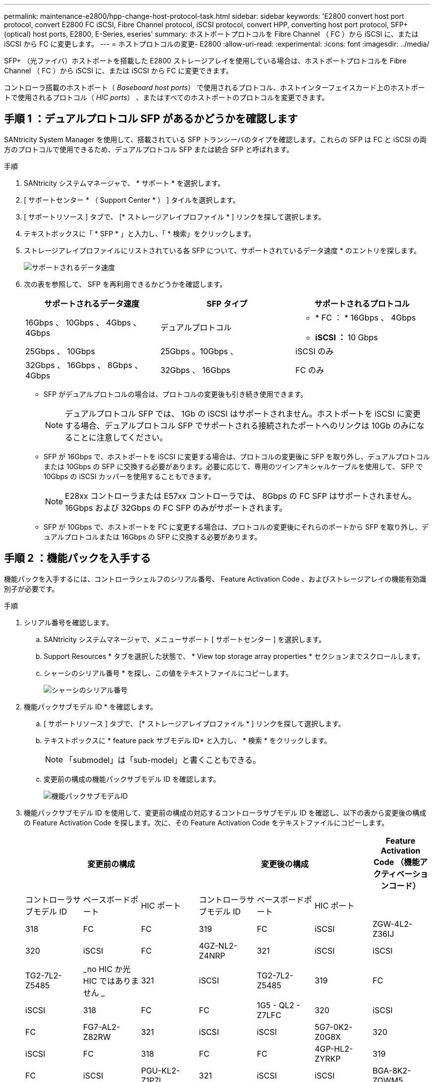 ---
permalink: maintenance-e2800/hpp-change-host-protocol-task.html 
sidebar: sidebar 
keywords: 'E2800 convert host port protocol, convert E2800 FC iSCSI, Fibre Channel protocol, iSCSI protocol, convert HPP, converting host port protocol, SFP+ (optical) host ports, E2800, E-Series, eseries' 
summary: ホストポートプロトコルを Fibre Channel （ FC ）から iSCSI に、または iSCSI から FC に変更します。 
---
= ホストプロトコルの変更- E2800
:allow-uri-read: 
:experimental: 
:icons: font
:imagesdir: ../media/


[role="lead"]
SFP+ （光ファイバ）ホストポートを搭載した E2800 ストレージアレイを使用している場合は、ホストポートプロトコルを Fibre Channel （ FC ）から iSCSI に、または iSCSI から FC に変更できます。

コントローラ搭載のホストポート（ _Baseboard host ports_） で使用されるプロトコル、ホストインターフェイスカード上のホストポートで使用されるプロトコル（ _HIC ports_） 、またはすべてのホストポートのプロトコルを変更できます。



== 手順 1 ：デュアルプロトコル SFP があるかどうかを確認します

SANtricity System Manager を使用して、搭載されている SFP トランシーバのタイプを確認します。これらの SFP は FC と iSCSI の両方のプロトコルで使用できるため、デュアルプロトコル SFP または統合 SFP と呼ばれます。

.手順
. SANtricity システムマネージャで、 * サポート * を選択します。
. [ サポートセンター * （ Support Center * ） ] タイルを選択します。
. [ サポートリソース ] タブで、 [* ストレージアレイプロファイル * ] リンクを探して選択します。
. テキストボックスに「 * SFP * 」と入力し、「 * 検索」をクリックします。
. ストレージアレイプロファイルにリストされている各 SFP について、サポートされているデータ速度 * のエントリを探します。
+
image::../media/sam1130_ss_e2800_unified_spf_maint-e2800.gif[サポートされるデータ速度]

. 次の表を参照して、 SFP を再利用できるかどうかを確認します。
+
|===
| サポートされるデータ速度 | SFP タイプ | サポートされるプロトコル 


 a| 
16Gbps 、 10Gbps 、 4Gbps 、 4Gbps
 a| 
デュアルプロトコル
 a| 
** * FC ： * 16Gbps 、 4Gbps
** ** iSCSI ： ** 10 Gbps




 a| 
25Gbps 、 10Gbps
 a| 
25Gbps 。10Gbps 、
 a| 
iSCSI のみ



 a| 
32Gbps 、 16Gbps 、 8Gbps 、 4Gbps
 a| 
32Gbps 、 16Gbps
 a| 
FC のみ

|===
+
** SFP がデュアルプロトコルの場合は、プロトコルの変更後も引き続き使用できます。
+

NOTE: デュアルプロトコル SFP では、 1Gb の iSCSI はサポートされません。ホストポートを iSCSI に変更する場合、デュアルプロトコル SFP でサポートされる接続されたポートへのリンクは 10Gb のみになることに注意してください。

** SFP が 16Gbps で、ホストポートを iSCSI に変更する場合は、プロトコルの変更後に SFP を取り外し、デュアルプロトコルまたは 10Gbps の SFP に交換する必要があります。必要に応じて、専用のツインアキシャルケーブルを使用して、 SFP で 10Gbps の iSCSI カッパーを使用することもできます。
+

NOTE: E28xx コントローラまたは E57xx コントローラでは、 8Gbps の FC SFP はサポートされません。16Gbps および 32Gbps の FC SFP のみがサポートされます。

** SFP が 10Gbps で、ホストポートを FC に変更する場合は、プロトコルの変更後にそれらのポートから SFP を取り外し、デュアルプロトコルまたは 16Gbps の SFP に交換する必要があります。






== 手順 2 ：機能パックを入手する

機能パックを入手するには、コントローラシェルフのシリアル番号、 Feature Activation Code 、およびストレージアレイの機能有効識別子が必要です。

.手順
. シリアル番号を確認します。
+
.. SANtricity システムマネージャで、メニューサポート [ サポートセンター ] を選択します。
.. Support Resources * タブを選択した状態で、 * View top storage array properties * セクションまでスクロールします。
.. シャーシのシリアル番号 * を探し、この値をテキストファイルにコピーします。
+
image::../media/sam1130_ss_e2800_storage_array_profile_sn_smid_copy_maint-e2800.gif[シャーシのシリアル番号]



. 機能パックサブモデル ID * を確認します。
+
.. [ サポートリソース ] タブで、 [* ストレージアレイプロファイル * ] リンクを探して選択します。
.. テキストボックスに * feature pack サブモデル ID* と入力し、 * 検索 * をクリックします。
+

NOTE: 「submodel」は「sub-model」と書くこともできる。

.. 変更前の構成の機能パックサブモデル ID を確認します。
+
image::../media/storage_array_profile2_maint-e2800.gif[機能パックサブモデルID]



. 機能パックサブモデル ID を使用して、変更前の構成の対応するコントローラサブモデル ID を確認し、以下の表から変更後の構成の Feature Activation Code を探します。次に、その Feature Activation Code をテキストファイルにコピーします。
+
|===
3+| 変更前の構成 3+| 変更後の構成 .2+| Feature Activation Code （機能アクティベーションコード） 


| コントローラサブモデル ID | ベースボードポート | HIC ポート | コントローラサブモデル ID | ベースボードポート | HIC ポート 


 a| 
318
 a| 
FC
 a| 
FC
 a| 
319
 a| 
FC
 a| 
iSCSI
 a| 
ZGW-4L2-Z36IJ



 a| 
320
 a| 
iSCSI
 a| 
FC
 a| 
4GZ-NL2-Z4NRP



 a| 
321
 a| 
iSCSI
 a| 
iSCSI
 a| 
TG2-7L2-Z5485



 a| 
_no HIC か光 HIC ではありません _
 a| 
321
 a| 
iSCSI
 a| 
TG2-7L2-Z5485



 a| 
319
 a| 
FC
 a| 
iSCSI
 a| 
318
 a| 
FC
 a| 
FC
 a| 
1G5 - QL2 - Z7LFC



 a| 
320
 a| 
iSCSI
 a| 
FC
 a| 
FG7-AL2-Z82RW



 a| 
321
 a| 
iSCSI
 a| 
iSCSI
 a| 
5G7-0K2-Z0G8X



 a| 
320
 a| 
iSCSI
 a| 
FC
 a| 
318
 a| 
FC
 a| 
FC
 a| 
4GP-HL2-ZYRKP



 a| 
319
 a| 
FC
 a| 
iSCSI
 a| 
PGU-KL2-Z1P7I



 a| 
321
 a| 
iSCSI
 a| 
iSCSI
 a| 
BGA-8K2-ZQWM5



 a| 
321
 a| 
iSCSI
 a| 
iSCSI
 a| 
318
 a| 
FC
 a| 
FC
 a| 
SGH-UK2-ZUCJG



 a| 
319
 a| 
FC
 a| 
iSCSI
 a| 
1GK-EK2-ZVSW1



 a| 
320
 a| 
iSCSI
 a| 
FC
 a| 
AGM - XL2 - ZWA8A

|===
+
|===
3+| 変更前の構成 3+| 変更後の構成 .2+| Feature Activation Code （機能アクティベーションコード） 


| コントローラサブモデル ID | ベースボードポート | HIC ポート | コントローラサブモデル ID | ベースボードポート | HIC ポート 


 a| 
338
 a| 
FC
 a| 
FC
 a| 
339
 a| 
FC
 a| 
iSCSI
 a| 
PGC-RK2-ZREUT



 a| 
340
 a| 
iSCSI
 a| 
FC
 a| 
MGF-BK2-ZSU3Z



 a| 
341
 a| 
iSCSI
 a| 
iSCSI
 a| 
NGR-1L2-ZZ8QC



 a| 
_no HIC か光 HIC ではありません _
 a| 
341
 a| 
iSCSI
 a| 
NGR-1L2-ZZ8QC



 a| 
339
 a| 
FC
 a| 
iSCSI
 a| 
338
 a| 
FC
 a| 
FC
 a| 
DGT-7M2 - ZKBMD



 a| 
340
 a| 
iSCSI
 a| 
FC
 a| 
GGA - TL2 - Z9J50



 a| 
341
 a| 
iSCSI
 a| 
iSCSI
 a| 
WGC - DL2 - ZBZIB



 a| 
340
 a| 
iSCSI
 a| 
FC
 a| 
338
 a| 
FC
 a| 
FC
 a| 
4GM-km2 - ZGWS1



 a| 
339
 a| 
FC
 a| 
iSCSI
 a| 
PG0-4M2-ZHDZ6



 a| 
341
 a| 
iSCSI
 a| 
iSCSI
 a| 
XGR-NM2-ZJUGR



 a| 
341
 a| 
iSCSI
 a| 
iSCSI
 a| 
338
 a| 
FC
 a| 
FC
 a| 
3GE-WL2-ZCHNY



 a| 
339
 a| 
FC
 a| 
iSCSI
 a| 
FGH-HL2-ZDY3R



 a| 
340
 a| 
iSCSI
 a| 
FC
 a| 
VGJ-1L2-ZFFEW

|===
+

NOTE: この表にコントローラサブモデル ID が記載されていない場合は、にお問い合わせください http://mysupport.netapp.com["ネットアップサポート"^]。

. System Manager で、機能有効識別子を確認します。
+
.. メニュー「 Settings （設定）」 [ System （システム） ] に移動します。
.. 下にスクロールして * アドオン * を表示します。
.. * 機能パックの変更 * で、 * 機能有効識別子 * を探します。
.. この 32 桁の番号をコピーしてテキストファイルに貼り付けます。
+
image::../media/sam1130_ss_e2800_change_feature_pack_feature_enable_identifier_copy_maint-e2800.gif['機能有効識別子"]



. に進みます http://partnerspfk.netapp.com["ネットアップライセンスのアクティブ化：ストレージアレイプレミアム機能のアクティブ化"^]をクリックし、機能パックの入手に必要な情報を入力します。
+
** シャーシのシリアル番号
** Feature Activation Code （機能アクティベーションコード）
** 機能有効識別子
+

NOTE: プレミアム機能ライセンス認証 Web サイトには、「プレミアム機能ライセンス認証手順」へのリンクがあります。 この手順では、この手順を使用しないでください。



. 機能パックのキーファイルを E メールで受け取るかサイトから直接ダウンロードするかを選択します。




== 手順 3 ：ホスト I/O を停止します

ホストポートのプロトコルを変更する前に、ホストからの I/O 処理をすべて停止する必要があります。変更が完了するまではストレージアレイのデータにアクセスできません。

.手順
. ストレージアレイと接続されているすべてのホストの間で I/O 処理が発生しないようにします。たとえば、次の手順を実行します。
+
** ストレージからホストにマッピングされた LUN に関連するすべてのプロセスを停止します。
** ストレージからホストにマッピングされた LUN にアプリケーションがデータを書き込んでいないことを確認します。
** アレイのボリュームに関連付けられているファイルシステムをすべてアンマウントします。
+

NOTE: ホスト I/O 処理を停止する具体的な手順はホストオペレーティングシステムや構成によって異なり、ここでは説明していません。環境内でホスト I/O 処理を停止する方法がわからない場合は、ホストをシャットダウンすることを検討してください。

+

CAUTION: * データ損失の可能性 * - I/O 処理の実行中にこの手順を続行すると、ストレージがアクセスできないため、ホストアプリケーションがデータにアクセスできなくなる可能性があります。



. ストレージアレイでミラー関係が確立されている場合は、セカンダリストレージアレイのすべてのホスト I/O 処理を停止します。
. キャッシュメモリ内のデータがドライブに書き込まれるまで待ちます。
+
キャッシュされたデータをドライブに書き込む必要がある場合は、各コントローラの背面にある緑のキャッシュアクティブLEDが点灯します。このLEDが消灯するまで待つ必要があります。image:../media/28_dwg_2800_controller_attn_led_maint-e2800.gif["E2800コントローラのキャッシュアクティブLED"]

+
|===
| コールアウト | ホストポートのタイプ 


 a| 
* （ 1 ） *
 a| 
キャッシュアクティブ LED

|===
. SANtricity システムマネージャのホームページで、「 * 進行中の操作を表示」を選択します。
. すべての処理が完了するまで待ってから、次の手順に進みます。




== 手順 4 ：機能パックを変更する

機能パックを変更して、ベースボードホストポート、 IB HIC ポート、または両方のタイプのポートのホストプロトコルを変更します。

.手順
. SANtricity システムマネージャで、 [MENU: Settings （メニュー：設定） ] [System] （システム）を選択します。
. [ * アドオン * ] で、 [ * 機能パックの変更 * ] を選択します。
+
image::../media/sam1130_ss_system_change_feature_pack_maint-e2800.gif[機能パックの変更]

. [ * 参照 ] をクリックし、適用する機能パックを選択します。
. フィールドに「 CHANGE 」と入力します。
. [ 変更（ Change ） ] をクリックします。
+
機能パックの移行が開始されます。両方のコントローラが自動的に 2 回リブートし、新しい機能パックが有効になります。リブートが完了すると、ストレージアレイは応答可能な状態に戻ります。

. ホストポートのプロトコルが想定したプロトコルになっていることを確認します。
+
.. SANtricity システムマネージャで、 * ハードウェア * を選択します。
.. Show back of shelf* （シェルフの背面を表示）をクリックします。
.. コントローラ A またはコントローラ B の図を選択します
.. コンテキストメニューから * 表示設定 * （ * View settings * ）を選択します。
.. [ * ホスト・インターフェイス * ] タブを選択します。
.. [ 詳細設定を表示する *] をクリックします。
.. ベースボードポートと HIC ポート（「 'sot 1' 」というラベルが付いたポート）の詳細を確認し、各タイプのポートのプロトコルが想定したプロトコルになっていることを確認します。




.次の手順
に進みます link:hpp-complete-protocol-conversion-task.html["ホストプロトコル変更後の処理"]。
